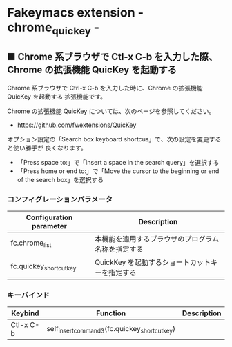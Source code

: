 #+STARTUP: showall indent

* Fakeymacs extension - chrome_quickey -

** ■ Chrome 系ブラウザで Ctl-x C-b を入力した際、Chrome の拡張機能 QuicKey を起動する

Chrome 系ブラウザで Ctrl-x C-b を入力した時に、Chrome の拡張機能 QuicKey を起動する
拡張機能です。

Chrome の拡張機能 QuicKey については、次のページを参照してください。

- https://github.com/fwextensions/QuicKey

オプション設定の「Search box keyboard shortcus」で、次の設定を変更すると使い勝手が
良くなります。

- 「Press space to:」で「Insert a space in the search query」を選択する
- 「Press home or end to:」で「Move the cursor to the beginning or end of the search box」を選択する

*** コンフィグレーションパラメータ

|-------------------------+----------------------------------------------------|
| Configuration parameter | Description                                        |
|-------------------------+----------------------------------------------------|
| fc.chrome_list          | 本機能を適用するブラウザのプログラム名称を指定する |
| fc.quickey_shortcut_key | QuickKey を起動するショートカットキーを指定する    |
|-------------------------+----------------------------------------------------|

*** キーバインド

|-----------+-----------------------------------------------+-------------|
| Keybind   | Function                                      | Description |
|-----------+-----------------------------------------------+-------------|
| Ctl-x C-b | self_insert_command3(fc.quickey_shortcut_key) |             |
|-----------+-----------------------------------------------+-------------|
